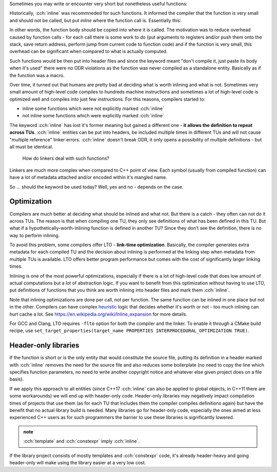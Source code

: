.. title: 02 - inline
.. slug: index
.. description: inline keyword meaning
.. author: Xeverous

Sometimes you may write or encounter very short but nonetheless useful functions:

.. cch::
    :code_path: deg_to_rad.cpp
    :color_path: deg_to_rad.color

Historically, :cch:`inline` was recommneded for such functions. It informed the compiler that the function is very small and should not be called, but put *inline* where the function call is. Essentially this:

.. cch::
    :code_path: inlined_call.cpp
    :color_path: inlined_call.color

In other words, the function body should be copied into where it is called. The motivation was to reduce overhead caused by function calls - for each call there is some work to do (put arguments to registers and/or push them onto the stack, save return address, perform jump from current code to function code) and if the function is very small, this overhead can be significant when compared to what is actually computed.

Such functions would be then put into header files and since the keyword meant "don't compile it, just paste its body when it's used" there were no ODR violations as the function was never compiled as a standalone entity. Basically as if the function was a macro.

Over time, it turned out that humans are pretty bad at deciding what is worth inlining and what is not. Sometimes very small amount of high-level code compiles to hundreds machine instructions and sometimes a lot of high-level code is optimized well and compiles into just few instructions. For this reasons, compilers started to:

- inline some functions which were not explicitly marked :cch:`inline`
- not inline some functions which were explicitly marked :cch:`inline`

The keyword :cch:`inline` has lost it's former meaning but gained a different one - **it allows the definition to repeat across TUs**. :cch:`inline` entities can be put into headers, be included multiple times in different TUs and will not cause "multiple reference" linker errors. :cch:`inline` doesn't break ODR, it only opens a possibility of multiple definitions - but all must be identical.

    How do linkers deal with such functions?

Linkers are much more complex when compared to C++ point of view. Each symbol (usually from compiled function) can have a lot of metadata attached and/or encoded within it's mangled name.

So ... should the keyword be used today? Well, yes and no - depends on the case.

Optimization
############

Compilers are much better at deciding what should be inlined and what not. But there is a catch - they often can not do it across TUs. The reason is that when compiling one TU, they only see definitions of what has been defined in this TU. But what if a hypothetically-worth-inlining function is defined in another TU? Since they don't see the definition, there is no way to perform inlining.

To avoid this problem, some compilers offer LTO - **link-time optimization**. Basically, the compiler generates extra metadata for each compiled TU and the decision about inlining is performed at the linking step when metadata from multiple TUs is available. LTO offers better program performance but comes with the cost of significantly larger linking times.

Inlining is one of the most powerful optimizations, especially if there is a lot of high-level code that does low amount of actual computations but a lot of abstraction logic. If you want to benefit from this optimization without having to use LTO, put definitions of functions that you think are worth inlining into header files and mark them :cch:`inline`.

Note that inlining optimizations are done per call, not per function. The same function can be inlined in one place but not in the other. Compilers can have complex `heuristic <https://en.wikipedia.org/wiki/Heuristic>`_ logic that decides whether it's worth or not - too much inlining can hurt cache a lot. See https://en.wikipedia.org/wiki/Inline_expansion for more details.

For GCC and Clang, LTO requires ``-flto`` option for both the compiler and the linker. To enable it through a CMake build recipe, use ``set_target_properties(target_name PROPERTIES INTERPROCEDURAL_OPTIMIZATION TRUE)``.

Header-only libraries
#####################

If the function is short or is the only entity that would constitute the source file, putting its definition in a header marked with :cch:`inline` removes the need for the source file and also reduces some boilerplate (no need to copy the line which specifies function parameters, no need to write another copyright notice and whatever else given project does on a file basis).

If we apply this approach to all entities (since C++17 :cch:`inline` can also be applied to global objects, in C++11 there are some workarounds) we will end up with header-only code. Header-only libraries may negatively impact compilation times of projects that use them (as for each TU that includes them the compiler compiles definitions again) but have the benefit that no actual library build is needed. Many libraries go for header-only code, especially the ones aimed at less experienced C++ users as for such programmers the barrier to use these libraries is significantly lowered.

.. admonition:: note
  :class: note

  :cch:`template` and :cch:`constexpr` imply :cch:`inline`.

If the library project consists of mostly templates and :cch:`constexpr` code, it's already header-heavy and going header-only will make using the library easier at a very low cost.
